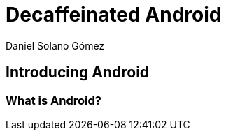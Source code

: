 = Decaffeinated Android
Daniel Solano Gómez

== Introducing Android

[[ch1-intro]]

=== What is Android?